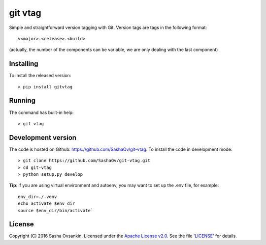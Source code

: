 git vtag
========

Simple and straightforward version tagging with Git. Version tags are
tags in the following format:

::

      v<major>.<release>.<build>
     

(actually, the number of the components can be variable, we are only
dealing with the last component)

Installing
----------

To install the released version:

::

      > pip install gitvtag

Running
-------

The command has built-in help:

::

      > git vtag

Development version
-------------------

The code is hosted on Github: `<https://github.com/SashaOv/git-vtag>`_. To install the code in development mode:

::

      > git clone https://github.com/SashaOv/git-vtag.git
      > cd git-vtag
      > python setup.py develop

**Tip**: if you are using virtual environment and autoenv, you may want
to set up the .env file, for example:

::

    env_dir=./.venv
    echo activate $env_dir
    source $env_dir/bin/activate`

License
-------

Copyright (C) 2016 Sasha Ovsankin.
Licensed under the `Apache License v2.0 <http://www.apache.org/licenses/LICENSE-2.0>`_.
See the file `'LICENSE' <https://github.com/SashaOv/git-vtag/blob/master/LICENSE>`_ for details.
